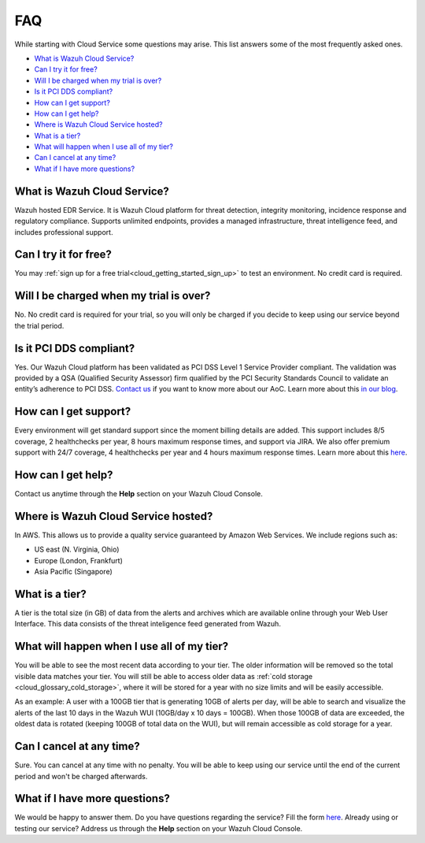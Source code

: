 .. Copyright (C) 2020 Wazuh, Inc.

.. _cloud_getting_started_starting_faq:

FAQ
===

.. meta::
  :description: Learn about some FAQ while getting started. 

While starting with Cloud Service some questions may arise. This list answers some of the most frequently asked ones.


- `What is Wazuh Cloud Service?`_

- `Can I try it for free?`_

- `Will I be charged when my trial is over?`_
  
- `Is it PCI DDS compliant?`_

- `How can I get support?`_

- `How can I get help?`_

- `Where is Wazuh Cloud Service hosted?`_

- `What is a tier?`_

- `What will happen when I use all of my tier?`_

- `Can I cancel at any time?`_  

- `What if I have more questions?`_
  
What is Wazuh Cloud Service?
----------------------------

Wazuh hosted EDR Service. It is Wazuh Cloud platform for threat detection, integrity monitoring, incidence response and regulatory compliance. Supports unlimited endpoints, provides a managed infrastructure, threat intelligence feed, and includes professional support.

Can I try it for free?
----------------------

You may :ref:`sign up for a free trial<cloud_getting_started_sign_up>` to test an environment. No credit card is required.

Will I be charged when my trial is over?
----------------------------------------

No. No credit card is required for your trial, so you will only be charged if you decide to keep using our service beyond the trial period.


Is it PCI DDS compliant?
------------------------

Yes. Our Wazuh Cloud platform has been validated as PCI DSS Level 1 Service Provider compliant. The validation was provided by a QSA (Qualified Security Assessor) firm qualified by the PCI Security Standards Council to validate an entity’s adherence to PCI DSS. `Contact us <https://wazuh.com/cloud/>`_ if you want to know more about our AoC. Learn more about this `in our blog <https://wazuh.com/blog/wazuh-cloud-platform-achieves-pci-dss-compliance/>`_.

.. _cloud_getting_started_support:

How can I get support?
----------------------

Every environment will get standard support since the moment billing details are added. This support includes 8/5 coverage, 2 healthchecks per year, 8 hours maximum response times, and support via JIRA. We also offer premium support with 24/7 coverage, 4 healthchecks per year and 4 hours maximum response times. Learn more about this `here <https://wazuh.com/cloud/>`_.

How can I get help?
-------------------

Contact us anytime through the **Help** section on your Wazuh Cloud Console.

Where is Wazuh Cloud Service hosted?
------------------------------------

In AWS. This allows us to provide a quality service guaranteed by Amazon Web Services. We include regions such as:

- US east (N. Virginia, Ohio)

- Europe (London, Frankfurt)

- Asia Pacific (Singapore)

What is a tier?
---------------

A tier is the total size (in GB) of data from the alerts and archives which are available online through your Web User Interface. This data consists of the threat inteligence feed generated from Wazuh.


What will happen when I use all of my tier?
---------------------------------------------

You will be able to see the most recent data according to your tier. The older information will be removed so the total visible data matches your tier. You will still be able to access older data as :ref:`cold storage <cloud_glossary_cold_storage>`, where it will be stored for a year with no size limits and will be easily accessible.

As an example: A user with a 100GB tier that is generating 10GB of alerts per day, will be able to search and visualize the alerts of the last 10 days in the Wazuh WUI (10GB/day x 10 days = 100GB). When those 100GB of data are exceeded, the oldest data is rotated (keeping 100GB of total data on the WUI), but will remain accessible as cold storage for a year.

Can I cancel at any time?
-------------------------

Sure. You can cancel at any time with no penalty. You will be able to keep using our service until the end of the current period and won't be charged afterwards.

What if I have more questions?
------------------------------

We would be happy to answer them. Do you have questions regarding the service? Fill the form `here <https://wazuh.com/cloud/>`_. Already using or testing our service? Address us through the **Help** section on your Wazuh Cloud Console.
